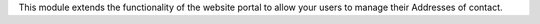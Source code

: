 This module extends the functionality of the website portal to allow your users to manage their Addresses of contact.
